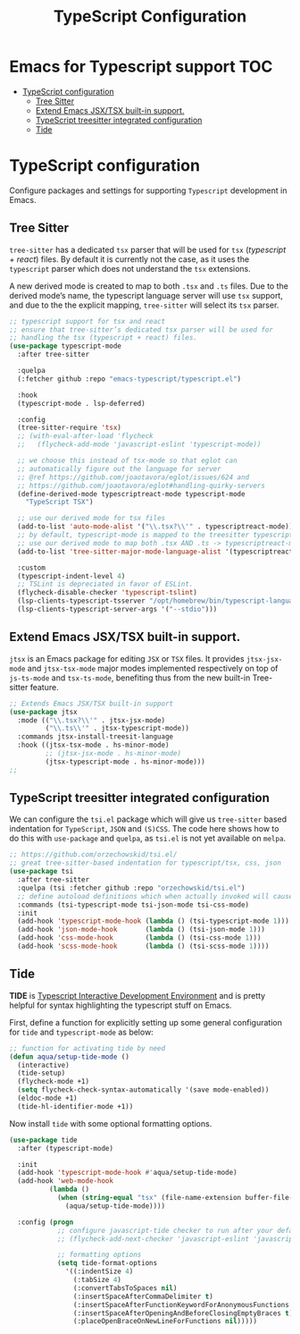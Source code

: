 :DOC-CONFIG:
#+property: header-args :emacs-lisp :tangle (concat (file-name-sans-extension (buffer-file-name)) ".el")
#+property: header-args :mkdirp yes :comments no
:END:

#+STARTUP: indent

#+begin_src emacs-lisp :exports none
;;; package --- documentation modes configuration -*- lexical-binding:t ; -*-
;;;
;;; Commentary
;;; DO NOT EDIT THIS FILE DIRECTLY
;;; This is a file generated from a literate programing source file
;;; ORG mode configuration
;;; Filename           : typescript-config.el
;;; Description        : TypeScript React configuration and development
;;; Date               :
;;; Last Modified Date :
;;
;;
;;
;;; Code:
;;;
#+end_src

#+TITLE: TypeScript Configuration

* Emacs for Typescript support                                          :TOC:
- [[#typescript-configuration][TypeScript configuration]]
  - [[#tree-sitter][Tree Sitter]]
  - [[#extend-emacs-jsxtsx-built-in-support][Extend Emacs JSX/TSX built-in support.]]
  - [[#typescript-treesitter-integrated-configuration][TypeScript treesitter integrated configuration]]
  - [[#tide][Tide]]

* TypeScript configuration
Configure packages and settings for supporting =Typescript= development in Emacs.

** Tree Sitter
=tree-sitter= has a dedicated =tsx= parser that will be used for =tsx=
(/typescript + react/) files. By default it is currently not the case,
as it uses the =typescript= parser which does not understand the =tsx=
extensions.

A new derived mode  is created to map to both  =.tsx= and =.ts= files.
Due to the derived mode’s  name, the typescript language server will
use =tsx= support, and due  to the the explicit mapping, =tree-sitter=
will select its =tsx= parser.

#+begin_src emacs-lisp :lexical no
;; typescript support for tsx and react
;; ensure that tree-sitter’s dedicated tsx parser will be used for
;; handling the tsx (typescript + react) files.
(use-package typescript-mode
  :after tree-sitter

  :quelpa
  (:fetcher github :repo "emacs-typescript/typescript.el")

  :hook
  (typescript-mode . lsp-deferred)

  :config
  (tree-sitter-require 'tsx)
  ;; (with-eval-after-load 'flycheck
  ;;   (flycheck-add-mode 'javascript-eslint 'typescript-mode))

  ;; we choose this instead of tsx-mode so that eglot can
  ;; automatically figure out the language for server
  ;; @ref https://github.com/joaotavora/eglot/issues/624 and
  ;; https://github.com/joaotavora/eglot#handling-quirky-servers
  (define-derived-mode typescriptreact-mode typescript-mode
    "TypeScript TSX")

  ;; use our derived mode for tsx files
  (add-to-list 'auto-mode-alist '("\\.tsx?\\'" . typescriptreact-mode))
  ;; by default, typescript-mode is mapped to the treesitter typescript parser
  ;; use our derived mode to map both .tsx AND .ts -> typescriptreact-mode -> treesitter tsx
  (add-to-list 'tree-sitter-major-mode-language-alist '(typescriptreact-mode . tsx))

  :custom
  (typescript-indent-level 4)
  ;; TSLint is depreciated in favor of ESLint.
  (flycheck-disable-checker 'typescript-tslint)
  (lsp-clients-typescript-tsserver "/opt/homebrew/bin/typescript-language-server")
  (lsp-clients-typescript-server-args '("--stdio")))
#+end_src

** Extend Emacs JSX/TSX built-in support.

~jtsx~ is an Emacs package for editing ~JSX~ or ~TSX~ files. It provides ~jtsx-jsx-mode~
and ~jtsx-tsx-mode~ major modes implemented respectively on top of ~js-ts-mode~ and
~tsx-ts-mode~, benefiting thus from the new built-in Tree-sitter feature.

#+begin_src emacs-lisp :lexical no
;; Extends Emacs JSX/TSX built-in support
(use-package jtsx
  :mode (("\\.tsx?\\'" . jtsx-jsx-mode)
         ("\\.ts\\'" . jtsx-typescript-mode))
  :commands jtsx-install-treesit-language
  :hook ((jtsx-tsx-mode . hs-minor-mode)
         ;; (jtsx-jsx-mode . hs-minor-mode)
         (jtsx-typescript-mode . hs-minor-mode)))
;;
#+end_src

** TypeScript treesitter integrated configuration

We can configure the =tsi.el= package which will give us =tree-sitter=
based indentation for =TypeScript=, =JSON= and =(S)CSS=. The code here
shows how to  do this with =use-package= and =quelpa=,  as =tsi.el= is
not yet available on =melpa=.

#+begin_src emacs-lisp :lexical no
;; https://github.com/orzechowskid/tsi.el/
;; great tree-sitter-based indentation for typescript/tsx, css, json
(use-package tsi
  :after tree-sitter
  :quelpa (tsi :fetcher github :repo "orzechowskid/tsi.el")
  ;; define autoload definitions which when actually invoked will cause package to be loaded
  :commands (tsi-typescript-mode tsi-json-mode tsi-css-mode)
  :init
  (add-hook 'typescript-mode-hook (lambda () (tsi-typescript-mode 1)))
  (add-hook 'json-mode-hook       (lambda () (tsi-json-mode 1)))
  (add-hook 'css-mode-hook        (lambda () (tsi-css-mode 1)))
  (add-hook 'scss-mode-hook       (lambda () (tsi-scss-mode 1))))
#+end_src

** Tide
*TIDE* is _Typescript Interactive Development Environment_ and is pretty helpful for
syntax highlighting the typescript stuff on Emacs.

First, define a function for explicitly setting up some general configuration
for =tide= and =typescript-mode= as below:

#+begin_src emacs-lisp :lexical no
  ;; function for activating tide by need
  (defun aqua/setup-tide-mode ()
    (interactive)
    (tide-setup)
    (flycheck-mode +1)
    (setq flycheck-check-syntax-automatically '(save mode-enabled))
    (eldoc-mode +1)
    (tide-hl-identifier-mode +1))
#+end_src

Now install =tide= with some optional formatting options.

#+begin_src emacs-lisp :lexical no
(use-package tide
  :after (typescript-mode)

  :init
  (add-hook 'typescript-mode-hook #'aqua/setup-tide-mode)
  (add-hook 'web-mode-hook
          (lambda ()
            (when (string-equal "tsx" (file-name-extension buffer-file-name))
              (aqua/setup-tide-mode))))

  :config (progn
            ;; configure javascript-tide checker to run after your default javascript checker
            ;; (flycheck-add-next-checker 'javascript-eslint 'javascript-tide 'append)

            ;; formatting options
            (setq tide-format-options
              '((:indentSize 4)
                (:tabSize 4)
                (:convertTabsToSpaces nil)
                (:insertSpaceAfterCommaDelimiter t)
                (:insertSpaceAfterFunctionKeywordForAnonymousFunctions t)
                (:insertSpaceAfterOpeningAndBeforeClosingEmptyBraces t)
                (:placeOpenBraceOnNewLineForFunctions nil)))))
#+end_src
